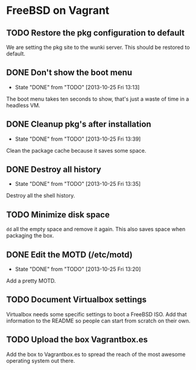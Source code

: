 * FreeBSD on Vagrant
** TODO Restore the pkg configuration to default
We are setting the pkg site to the wunki server. This should be restored to
default.
** DONE Don't show the boot menu
   CLOSED: [2013-10-25 Fri 13:13]
   - State "DONE"       from "TODO"       [2013-10-25 Fri 13:13]
The boot menu takes ten seconds to show, that's just a waste of time in a
headless VM.
** DONE Cleanup pkg's after installation
   CLOSED: [2013-10-25 Fri 13:39]
   - State "DONE"       from "TODO"       [2013-10-25 Fri 13:39]
Clean the package cache because it saves some space.
** DONE Destroy all history
   CLOSED: [2013-10-25 Fri 13:35]
   - State "DONE"       from "TODO"       [2013-10-25 Fri 13:35]
Destroy all the shell history.
** TODO Minimize disk space
=dd= all the empty space and remove it again. This also saves space when
packaging the box.
** DONE Edit the MOTD (/etc/motd)
   CLOSED: [2013-10-25 Fri 13:20]
   - State "DONE"       from "TODO"       [2013-10-25 Fri 13:20]
Add a pretty MOTD.
** TODO Document Virtualbox settings
Virtualbox needs some specific settings to boot a FreeBSD ISO. Add that
information to the README so people can start from scratch on their own.
** TODO Upload the box Vagrantbox.es
Add the box to Vagrantbox.es to spread the reach of the most awesome operating
system out there.

